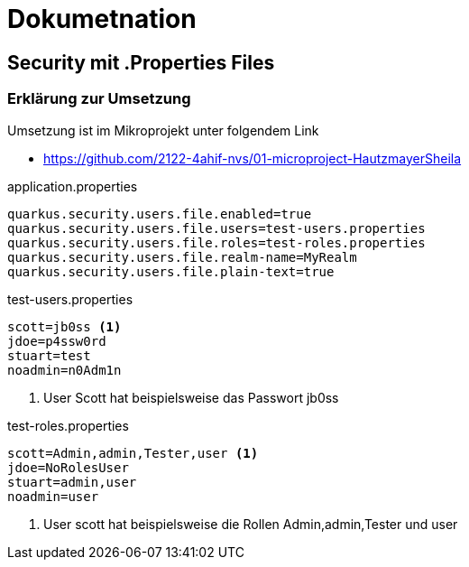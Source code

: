 = Dokumetnation

== Security mit .Properties Files



=== Erklärung zur Umsetzung
Umsetzung ist im Mikroprojekt unter folgendem Link

* https://github.com/2122-4ahif-nvs/01-microproject-HautzmayerSheila

.application.properties
[source,properties]
----
quarkus.security.users.file.enabled=true
quarkus.security.users.file.users=test-users.properties
quarkus.security.users.file.roles=test-roles.properties
quarkus.security.users.file.realm-name=MyRealm
quarkus.security.users.file.plain-text=true
----

.test-users.properties
[source,properties]
----
scott=jb0ss <1>
jdoe=p4ssw0rd
stuart=test
noadmin=n0Adm1n

----

<1> User Scott hat beispielsweise das Passwort jb0ss

.test-roles.properties
[source,properties]
----
scott=Admin,admin,Tester,user <1>
jdoe=NoRolesUser
stuart=admin,user
noadmin=user

----

<1> User scott hat beispielsweise die Rollen Admin,admin,Tester und user
